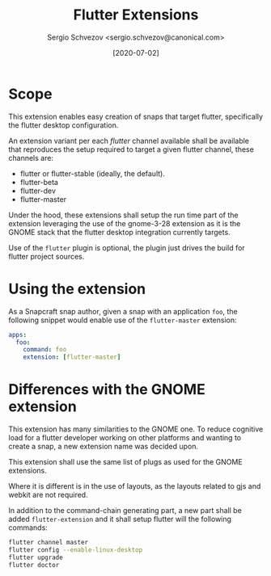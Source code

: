 #+TITLE: Flutter Extensions
#+AUTHOR: Sergio Schvezov <sergio.schvezov@canonical.com>
#+DATE: [2020-07-02]

* Scope

This extension enables easy creation of snaps that target flutter, specifically
the flutter desktop configuration.

An extension variant per each /flutter/ channel available shall be available
that reproduces the setup required to target a given flutter channel, these
channels are:

- flutter or flutter-stable (ideally, the default).
- flutter-beta
- flutter-dev
- flutter-master

Under the hood, these extensions shall setup the run time part of the extension
leveraging the use of the gnome-3-28 extension as it is the GNOME stack that the
flutter desktop integration currently targets.

Use of the =flutter= plugin is optional, the plugin just drives the build for
flutter project sources.

* Using the extension

As a Snapcraft snap author, given a snap with an application =foo=, the
following snippet would enable use of the =flutter-master= extension:

#+BEGIN_SRC yaml
apps:
  foo:
    command: foo
    extension: [flutter-master]
#+END_SRC

* Differences with the GNOME extension

This extension has many similarities to the GNOME one. To reduce cognitive load
for a flutter developer working on other platforms and wanting to create a snap,
a new extension name was decided upon.

This extension shall use the same list of plugs as used for the GNOME
extensions.

Where it is different is in the use of layouts, as the layouts related to gjs
and webkit are not required.

In addition to the command-chain generating part, a new part shall be added
=flutter-extension= and it shall setup flutter will the following commands:

#+BEGIN_SRC sh
flutter channel master
flutter config --enable-linux-desktop
flutter upgrade
flutter doctor
#+END_SRC
